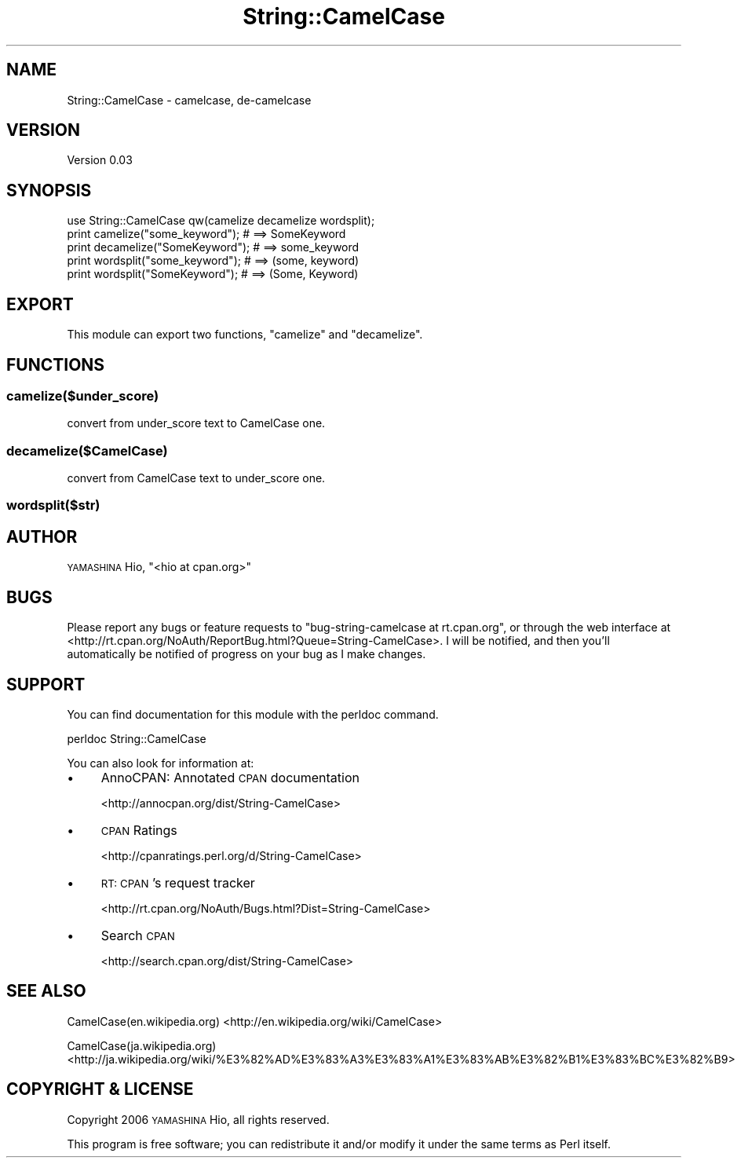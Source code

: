 .\" Automatically generated by Pod::Man 4.14 (Pod::Simple 3.40)
.\"
.\" Standard preamble:
.\" ========================================================================
.de Sp \" Vertical space (when we can't use .PP)
.if t .sp .5v
.if n .sp
..
.de Vb \" Begin verbatim text
.ft CW
.nf
.ne \\$1
..
.de Ve \" End verbatim text
.ft R
.fi
..
.\" Set up some character translations and predefined strings.  \*(-- will
.\" give an unbreakable dash, \*(PI will give pi, \*(L" will give a left
.\" double quote, and \*(R" will give a right double quote.  \*(C+ will
.\" give a nicer C++.  Capital omega is used to do unbreakable dashes and
.\" therefore won't be available.  \*(C` and \*(C' expand to `' in nroff,
.\" nothing in troff, for use with C<>.
.tr \(*W-
.ds C+ C\v'-.1v'\h'-1p'\s-2+\h'-1p'+\s0\v'.1v'\h'-1p'
.ie n \{\
.    ds -- \(*W-
.    ds PI pi
.    if (\n(.H=4u)&(1m=24u) .ds -- \(*W\h'-12u'\(*W\h'-12u'-\" diablo 10 pitch
.    if (\n(.H=4u)&(1m=20u) .ds -- \(*W\h'-12u'\(*W\h'-8u'-\"  diablo 12 pitch
.    ds L" ""
.    ds R" ""
.    ds C` ""
.    ds C' ""
'br\}
.el\{\
.    ds -- \|\(em\|
.    ds PI \(*p
.    ds L" ``
.    ds R" ''
.    ds C`
.    ds C'
'br\}
.\"
.\" Escape single quotes in literal strings from groff's Unicode transform.
.ie \n(.g .ds Aq \(aq
.el       .ds Aq '
.\"
.\" If the F register is >0, we'll generate index entries on stderr for
.\" titles (.TH), headers (.SH), subsections (.SS), items (.Ip), and index
.\" entries marked with X<> in POD.  Of course, you'll have to process the
.\" output yourself in some meaningful fashion.
.\"
.\" Avoid warning from groff about undefined register 'F'.
.de IX
..
.nr rF 0
.if \n(.g .if rF .nr rF 1
.if (\n(rF:(\n(.g==0)) \{\
.    if \nF \{\
.        de IX
.        tm Index:\\$1\t\\n%\t"\\$2"
..
.        if !\nF==2 \{\
.            nr % 0
.            nr F 2
.        \}
.    \}
.\}
.rr rF
.\" ========================================================================
.\"
.IX Title "String::CamelCase 3"
.TH String::CamelCase 3 "2018-03-24" "perl v5.32.0" "User Contributed Perl Documentation"
.\" For nroff, turn off justification.  Always turn off hyphenation; it makes
.\" way too many mistakes in technical documents.
.if n .ad l
.nh
.SH "NAME"
String::CamelCase \- camelcase, de\-camelcase
.SH "VERSION"
.IX Header "VERSION"
Version 0.03
.SH "SYNOPSIS"
.IX Header "SYNOPSIS"
.Vb 5
\& use String::CamelCase qw(camelize decamelize wordsplit);
\& print camelize("some_keyword");  # ==> SomeKeyword
\& print decamelize("SomeKeyword"); # ==> some_keyword
\& print wordsplit("some_keyword"); # ==> (some, keyword)
\& print wordsplit("SomeKeyword");  # ==> (Some, Keyword)
.Ve
.SH "EXPORT"
.IX Header "EXPORT"
This module can export two functions, \f(CW\*(C`camelize\*(C'\fR and \f(CW\*(C`decamelize\*(C'\fR.
.SH "FUNCTIONS"
.IX Header "FUNCTIONS"
.SS "camelize($under_score)"
.IX Subsection "camelize($under_score)"
convert from under_score text to CamelCase one.
.SS "decamelize($CamelCase)"
.IX Subsection "decamelize($CamelCase)"
convert from CamelCase text to under_score one.
.SS "wordsplit($str)"
.IX Subsection "wordsplit($str)"
.SH "AUTHOR"
.IX Header "AUTHOR"
\&\s-1YAMASHINA\s0 Hio, \f(CW\*(C`<hio at cpan.org>\*(C'\fR
.SH "BUGS"
.IX Header "BUGS"
Please report any bugs or feature requests to
\&\f(CW\*(C`bug\-string\-camelcase at rt.cpan.org\*(C'\fR, or through the web interface at
<http://rt.cpan.org/NoAuth/ReportBug.html?Queue=String\-CamelCase>.
I will be notified, and then you'll automatically be notified of progress on
your bug as I make changes.
.SH "SUPPORT"
.IX Header "SUPPORT"
You can find documentation for this module with the perldoc command.
.PP
.Vb 1
\&    perldoc String::CamelCase
.Ve
.PP
You can also look for information at:
.IP "\(bu" 4
AnnoCPAN: Annotated \s-1CPAN\s0 documentation
.Sp
<http://annocpan.org/dist/String\-CamelCase>
.IP "\(bu" 4
\&\s-1CPAN\s0 Ratings
.Sp
<http://cpanratings.perl.org/d/String\-CamelCase>
.IP "\(bu" 4
\&\s-1RT: CPAN\s0's request tracker
.Sp
<http://rt.cpan.org/NoAuth/Bugs.html?Dist=String\-CamelCase>
.IP "\(bu" 4
Search \s-1CPAN\s0
.Sp
<http://search.cpan.org/dist/String\-CamelCase>
.SH "SEE ALSO"
.IX Header "SEE ALSO"
CamelCase(en.wikipedia.org) <http://en.wikipedia.org/wiki/CamelCase>
.PP
CamelCase(ja.wikipedia.org) <http://ja.wikipedia.org/wiki/%E3%82%AD%E3%83%A3%E3%83%A1%E3%83%AB%E3%82%B1%E3%83%BC%E3%82%B9>
.SH "COPYRIGHT & LICENSE"
.IX Header "COPYRIGHT & LICENSE"
Copyright 2006 \s-1YAMASHINA\s0 Hio, all rights reserved.
.PP
This program is free software; you can redistribute it and/or modify it
under the same terms as Perl itself.
